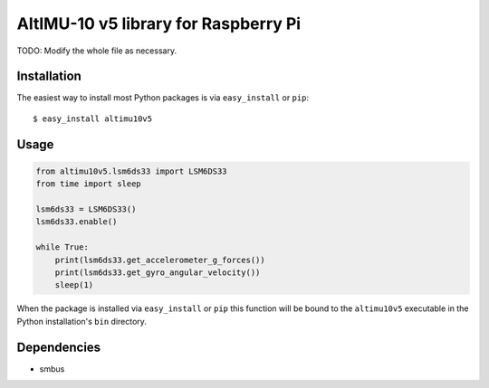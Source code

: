 ==================================================================
AltIMU-10 v5 library for Raspberry Pi
==================================================================

TODO: Modify the whole file as necessary.

Installation
------------

The easiest way to install most Python packages is via ``easy_install`` or ``pip``::

    $ easy_install altimu10v5

Usage
-----

.. code-block:: python

    from altimu10v5.lsm6ds33 import LSM6DS33
    from time import sleep

    lsm6ds33 = LSM6DS33()
    lsm6ds33.enable()

    while True:
        print(lsm6ds33.get_accelerometer_g_forces())
        print(lsm6ds33.get_gyro_angular_velocity())
        sleep(1)


When the package is installed via ``easy_install`` or ``pip`` this function will be bound to the ``altimu10v5`` executable in the Python installation's ``bin`` directory.

Dependencies
------------

- smbus
